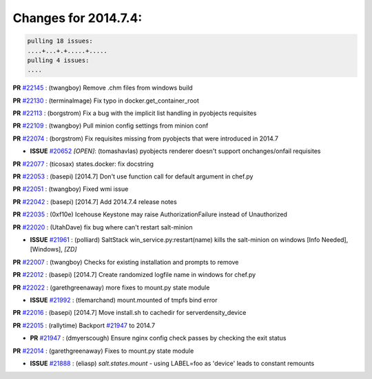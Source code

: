 Changes for 2014.7.4:
=====================

.. code-block:: bash

  pulling 18 issues:
  ....+...+.+.....+.....
  pulling 4 issues:
  ....


**PR** `#22145`_ : (twangboy) Remove .chm files from windows build 



**PR** `#22130`_ : (terminalmage) Fix typo in docker.get_container_root 



**PR** `#22113`_ : (borgstrom) Fix a bug with the implicit list handling in pyobjects requisites 


**PR** `#22109`_ : (twangboy) Pull minion config settings from minion conf 


**PR** `#22074`_ : (borgstrom) Fix requisites missing from pyobjects that were introduced in 2014.7 

- **ISSUE** `#20652`_ *[OPEN]*: (tomashavlas) pyobjects renderer doesn't support onchanges/onfail requisites 

**PR** `#22077`_ : (ticosax) states.docker: fix docstring 


**PR** `#22053`_ : (basepi) [2014.7] Don't use function call for default argument in chef.py 


**PR** `#22051`_ : (twangboy) Fixed wmi issue 


**PR** `#22042`_ : (basepi) [2014.7] Add 2014.7.4 release notes 



**PR** `#22035`_ : (0xf10e) Icehouse Keystone may raise AuthorizationFailure instead of Unauthorized 


**PR** `#22020`_ : (UtahDave) fix bug where can't restart salt-minion 

- **ISSUE** `#21961`_ : (polliard) SaltStack win_service.py:restart(name) kills the salt-minion on windows [Info Needed], [Windows], *[ZD]*


**PR** `#22007`_ : (twangboy) Checks for existing installation and prompts to remove 


**PR** `#22012`_ : (basepi) [2014.7] Create randomized logfile name in windows for chef.py 


**PR** `#22022`_ : (garethgreenaway) more fixes to mount.py state module 

- **ISSUE** `#21992`_ : (tlemarchand) mount.mounted of tmpfs bind error 

**PR** `#22016`_ : (basepi) [2014.7] Move install.sh to cachedir for serverdensity_device 


**PR** `#22015`_ : (rallytime) Backport `#21947`_ to 2014.7 

- **PR** `#21947`_ : (dmyerscough) Ensure nginx config check passes by checking the exit status 

**PR** `#22014`_ : (garethgreenaway) Fixes to mount.py state module 

- **ISSUE** `#21888`_ : (eliasp) `salt.states.mount` - using LABEL=foo as 'device' leads to constant remounts 


.. _`#20652`: https://github.com/saltstack/salt/issues/20652
.. _`#21888`: https://github.com/saltstack/salt/issues/21888
.. _`#21947`: https://github.com/saltstack/salt/issues/21947
.. _`#21961`: https://github.com/saltstack/salt/issues/21961
.. _`#21992`: https://github.com/saltstack/salt/issues/21992
.. _`#22007`: https://github.com/saltstack/salt/issues/22007
.. _`#22012`: https://github.com/saltstack/salt/issues/22012
.. _`#22014`: https://github.com/saltstack/salt/issues/22014
.. _`#22015`: https://github.com/saltstack/salt/issues/22015
.. _`#22016`: https://github.com/saltstack/salt/issues/22016
.. _`#22020`: https://github.com/saltstack/salt/issues/22020
.. _`#22022`: https://github.com/saltstack/salt/issues/22022
.. _`#22035`: https://github.com/saltstack/salt/issues/22035
.. _`#22042`: https://github.com/saltstack/salt/issues/22042
.. _`#22051`: https://github.com/saltstack/salt/issues/22051
.. _`#22053`: https://github.com/saltstack/salt/issues/22053
.. _`#22074`: https://github.com/saltstack/salt/issues/22074
.. _`#22077`: https://github.com/saltstack/salt/issues/22077
.. _`#22109`: https://github.com/saltstack/salt/issues/22109
.. _`#22113`: https://github.com/saltstack/salt/issues/22113
.. _`#22130`: https://github.com/saltstack/salt/issues/22130
.. _`#22145`: https://github.com/saltstack/salt/issues/22145
.. _`bp-21947`: https://github.com/saltstack/salt/issues/21947

